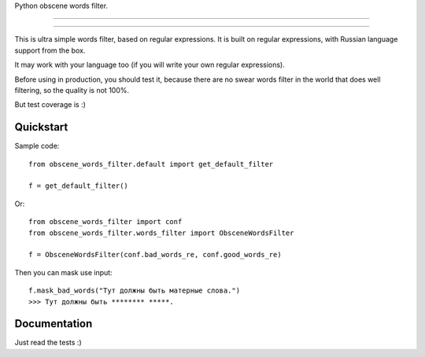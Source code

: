 Python obscene words filter.

---------------

|python| |pypi| |license|

---------------


This is ultra simple words filter, based on regular expressions.
It is built on regular expressions, with Russian language support from the box.

It may work with your language too (if you will write your own regular
expressions).

Before using in production, you should test it, because there are
no swear words filter in the world that does well filtering,
so the quality is not 100%.

But test coverage is :)


Quickstart
----------

Sample code::

    from obscene_words_filter.default import get_default_filter

    f = get_default_filter()

Or::

    from obscene_words_filter import conf
    from obscene_words_filter.words_filter import ObsceneWordsFilter

    f = ObsceneWordsFilter(conf.bad_words_re, conf.good_words_re)

Then you can mask use input::

    f.mask_bad_words("Тут должны быть матерные слова.")
    >>> Тут должны быть ******** *****.


Documentation
-------------
Just read the tests :)


.. |pypi| image:: https://img.shields.io/pypi/v/python-obscene-words-filter.svg?style=flat-square
    :target: https://pypi.python.org/pypi/python-obscene-words-filter
    :alt: pypi

.. |license| image:: https://img.shields.io/github/license/asyncee/python-obscene-words-filter.svg?style=flat-square
    :target: https://github.com/asyncee/python-obscene-words-filter/blob/master/LICENSE.txt
    :alt: MIT License

.. |python| image:: https://img.shields.io/badge/python-2.7-green.svg?style=flat-square
    :target: https://pypi.python.org/pypi/python-obscene-words-filter
    :alt: Python 2.7
